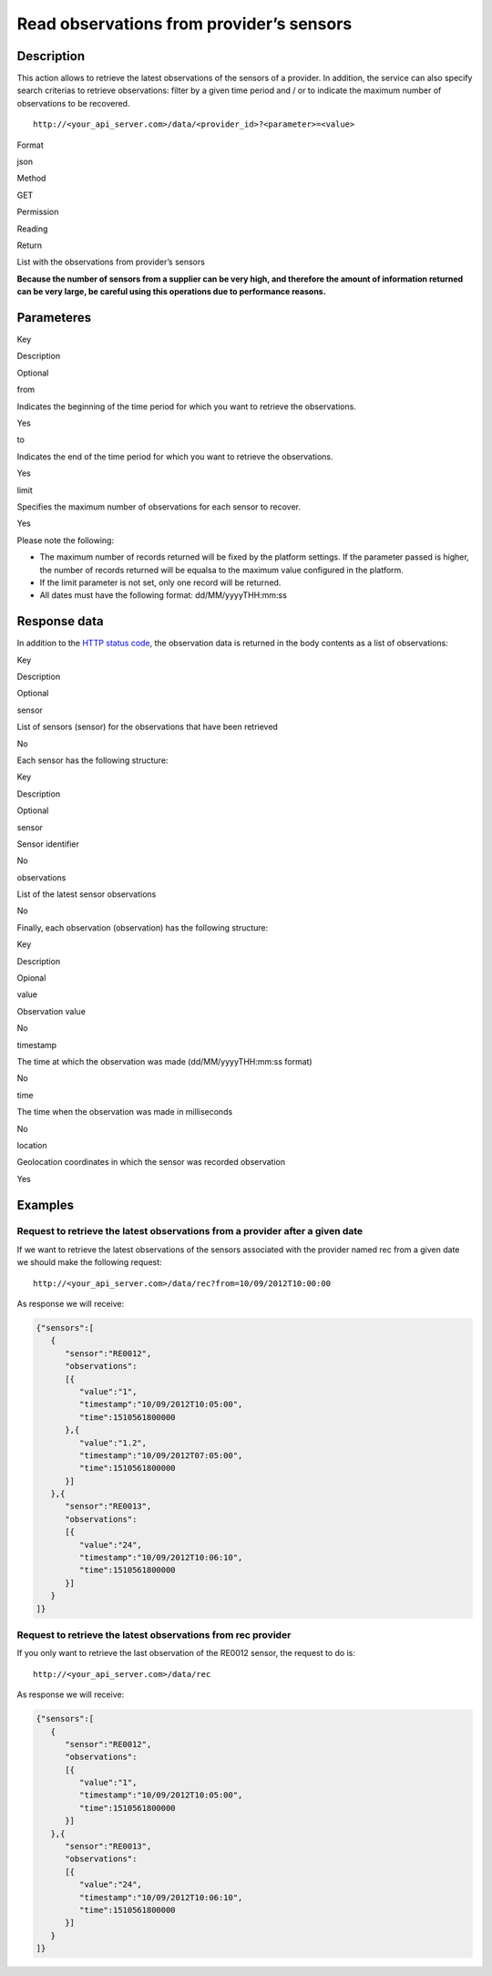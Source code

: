 Read observations from provider’s sensors
=========================================

Description
-----------

This action allows to retrieve the latest observations of the sensors of
a provider. In addition, the service can also specify search criterias
to retrieve observations: filter by a given time period and / or to
indicate the maximum number of observations to be recovered.

::

    http://<your_api_server.com>/data/<provider_id>?<parameter>=<value>

.. raw:: html

   <table>

.. raw:: html

   <tbody>

.. raw:: html

   <tr>

.. raw:: html

   <th>

Format

.. raw:: html

   </th>

.. raw:: html

   <td>

json

.. raw:: html

   </td>

.. raw:: html

   </tr>

.. raw:: html

   <tr>

.. raw:: html

   <th>

Method

.. raw:: html

   </th>

.. raw:: html

   <td>

GET

.. raw:: html

   </td>

.. raw:: html

   </tr>

.. raw:: html

   <tr>

.. raw:: html

   <th>

Permission

.. raw:: html

   </th>

.. raw:: html

   <td>

Reading

.. raw:: html

   </td>

.. raw:: html

   </tr>

.. raw:: html

   <tr>

.. raw:: html

   <th>

Return

.. raw:: html

   </th>

.. raw:: html

   <td>

List with the observations from provider’s sensors

.. raw:: html

   </td>

.. raw:: html

   </tr>

.. raw:: html

   </tbody>

.. raw:: html

   </table>

**Because the number of sensors from a supplier can be very high, and
therefore the amount of information returned can be very large, be
careful using this operations due to performance reasons.**

Parameteres
-----------

.. raw:: html

   <table>

.. raw:: html

   <tbody>

.. raw:: html

   <tr>

.. raw:: html

   <th>

Key

.. raw:: html

   </th>

.. raw:: html

   <th>

Description

.. raw:: html

   </th>

.. raw:: html

   <th>

Optional

.. raw:: html

   </th>

.. raw:: html

   </tr>

.. raw:: html

   <tr>

.. raw:: html

   <td>

from

.. raw:: html

   </td>

.. raw:: html

   <td>

Indicates the beginning of the time period for which you want to
retrieve the observations.

.. raw:: html

   </td>

.. raw:: html

   <td>

Yes

.. raw:: html

   </td>

.. raw:: html

   </tr>

.. raw:: html

   <tr>

.. raw:: html

   <td>

to

.. raw:: html

   </td>

.. raw:: html

   <td>

Indicates the end of the time period for which you want to retrieve the
observations.

.. raw:: html

   </td>

.. raw:: html

   <td>

Yes

.. raw:: html

   </td>

.. raw:: html

   </tr>

.. raw:: html

   <tr>

.. raw:: html

   <td>

limit

.. raw:: html

   </td>

.. raw:: html

   <td>

Specifies the maximum number of observations for each sensor to recover.

.. raw:: html

   </td>

.. raw:: html

   <td>

Yes

.. raw:: html

   </td>

.. raw:: html

   </tr>

.. raw:: html

   </tbody>

.. raw:: html

   </table>

Please note the following:

-  The maximum number of records returned will be fixed by the platform
   settings. If the parameter passed is higher, the number of records
   returned will be equalsa to the maximum value configured in the
   platform.
-  If the limit parameter is not set, only one record will be returned.
-  All dates must have the following format: dd/MM/yyyyTHH:mm:ss

Response data
-------------

In addition to the `HTTP status
code <../../general_model.html#reply>`__, the observation data is
returned in the body contents as a list of observations:

.. raw:: html

   <table>

.. raw:: html

   <tbody>

.. raw:: html

   <tr>

.. raw:: html

   <th>

Key

.. raw:: html

   </th>

.. raw:: html

   <th>

Description

.. raw:: html

   </th>

.. raw:: html

   <th>

Optional

.. raw:: html

   </th>

.. raw:: html

   </tr>

.. raw:: html

   <tr>

.. raw:: html

   <td>

sensor

.. raw:: html

   </td>

.. raw:: html

   <td>

List of sensors (sensor) for the observations that have been retrieved

.. raw:: html

   </td>

.. raw:: html

   <td>

No

.. raw:: html

   </td>

.. raw:: html

   </tr>

.. raw:: html

   </tbody>

.. raw:: html

   </table>

Each sensor has the following structure:

.. raw:: html

   <table>

.. raw:: html

   <tbody>

.. raw:: html

   <tr>

.. raw:: html

   <th>

Key

.. raw:: html

   </th>

.. raw:: html

   <th>

Description

.. raw:: html

   </th>

.. raw:: html

   <th>

Optional

.. raw:: html

   </th>

.. raw:: html

   </tr>

.. raw:: html

   <tr>

.. raw:: html

   <td>

sensor

.. raw:: html

   </td>

.. raw:: html

   <td>

Sensor identifier

.. raw:: html

   </td>

.. raw:: html

   <td>

No

.. raw:: html

   </td>

.. raw:: html

   </tr>

.. raw:: html

   <tr>

.. raw:: html

   <td>

observations

.. raw:: html

   </td>

.. raw:: html

   <td>

List of the latest sensor observations

.. raw:: html

   </td>

.. raw:: html

   <td>

No

.. raw:: html

   </td>

.. raw:: html

   </tr>

.. raw:: html

   </tbody>

.. raw:: html

   </table>

Finally, each observation (observation) has the following structure:

.. raw:: html

   <table>

.. raw:: html

   <tbody>

.. raw:: html

   <tr>

.. raw:: html

   <th>

Key

.. raw:: html

   </th>

.. raw:: html

   <th>

Description

.. raw:: html

   </th>

.. raw:: html

   <th>

Opional

.. raw:: html

   </th>

.. raw:: html

   </tr>

.. raw:: html

   <tr>

.. raw:: html

   <td>

value

.. raw:: html

   </td>

.. raw:: html

   <td>

Observation value

.. raw:: html

   </td>

.. raw:: html

   <td>

No

.. raw:: html

   </td>

.. raw:: html

   </tr>

.. raw:: html

   <tr>

.. raw:: html

   <td>

timestamp

.. raw:: html

   </td>

.. raw:: html

   <td>

The time at which the observation was made (dd/MM/yyyyTHH:mm:ss format)

.. raw:: html

   </td>

.. raw:: html

   <td>

No

.. raw:: html

   </td>

.. raw:: html

   </tr>

.. raw:: html

   <tr>

.. raw:: html

   <td>

time

.. raw:: html

   </td>

.. raw:: html

   <td>

The time when the observation was made in milliseconds

.. raw:: html

   </td>

.. raw:: html

   <td>

No

.. raw:: html

   </td>

.. raw:: html

   </tr>

.. raw:: html

   <tr>

.. raw:: html

   <td>

location

.. raw:: html

   </td>

.. raw:: html

   <td>

Geolocation coordinates in which the sensor was recorded observation

.. raw:: html

   </td>

.. raw:: html

   <td>

Yes

.. raw:: html

   </td>

.. raw:: html

   </tr>

.. raw:: html

   </tbody>

.. raw:: html

   </table>

Examples
--------

Request to retrieve the latest observations from a provider after a given date
~~~~~~~~~~~~~~~~~~~~~~~~~~~~~~~~~~~~~~~~~~~~~~~~~~~~~~~~~~~~~~~~~~~~~~~~~~~~~~

If we want to retrieve the latest observations of the sensors associated
with the provider named rec from a given date we should make the
following request:

::

    http://<your_api_server.com>/data/rec?from=10/09/2012T10:00:00

As response we will receive:

.. code:: json

   {"sensors":[
      {
         "sensor":"RE0012",
         "observations":
         [{
            "value":"1",
            "timestamp":"10/09/2012T10:05:00",
            "time":1510561800000
         },{
            "value":"1.2",
            "timestamp":"10/09/2012T07:05:00",
            "time":1510561800000
         }]
      },{
         "sensor":"RE0013",
         "observations":
         [{
            "value":"24",
            "timestamp":"10/09/2012T10:06:10",
            "time":1510561800000
         }]
      }
   ]}

Request to retrieve the latest observations from rec provider
~~~~~~~~~~~~~~~~~~~~~~~~~~~~~~~~~~~~~~~~~~~~~~~~~~~~~~~~~~~~~

If you only want to retrieve the last observation of the RE0012 sensor,
the request to do is:

::

    http://<your_api_server.com>/data/rec

As response we will receive:

.. code:: json

   {"sensors":[
      {
         "sensor":"RE0012",
         "observations":
         [{
            "value":"1",
            "timestamp":"10/09/2012T10:05:00",
            "time":1510561800000
         }]
      },{
         "sensor":"RE0013",
         "observations":
         [{
            "value":"24",
            "timestamp":"10/09/2012T10:06:10",
            "time":1510561800000
         }]
      }
   ]}
